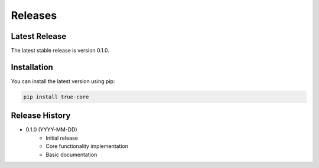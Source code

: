 Releases
========

Latest Release
--------------

The latest stable release is version 0.1.0.

Installation
------------

You can install the latest version using pip:

.. code-block:: bash

   pip install true-core

Release History
---------------

* 0.1.0 (YYYY-MM-DD)
    * Initial release
    * Core functionality implementation
    * Basic documentation
